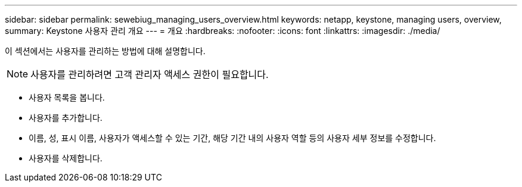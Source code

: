 ---
sidebar: sidebar 
permalink: sewebiug_managing_users_overview.html 
keywords: netapp, keystone, managing users, overview, 
summary: Keystone 사용자 관리 개요 
---
= 개요
:hardbreaks:
:nofooter: 
:icons: font
:linkattrs: 
:imagesdir: ./media/


[role="lead"]
이 섹션에서는 사용자를 관리하는 방법에 대해 설명합니다.


NOTE: 사용자를 관리하려면 고객 관리자 액세스 권한이 필요합니다.

* 사용자 목록을 봅니다.
* 사용자를 추가합니다.
* 이름, 성, 표시 이름, 사용자가 액세스할 수 있는 기간, 해당 기간 내의 사용자 역할 등의 사용자 세부 정보를 수정합니다.
* 사용자를 삭제합니다.

